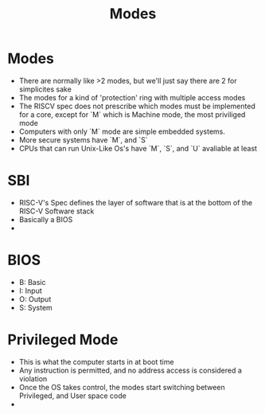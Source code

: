 #+title: Modes

* Modes
- There are normally like >2 modes, but we'll just say there are 2 for simplicites sake
- The modes for a kind of 'protection' ring with multiple access modes
- The RISCV spec does not prescribe which modes must be implemented for a core, except for `M` which is Machine mode, the most priviliged mode
- Computers with only `M` mode are simple embedded systems.
- More secure systems have `M`, and `S`
- CPUs that can run Unix-Like Os's have `M`, `S`, and `U` avaliable at least
* SBI
- RISC-V's Spec defines the layer of software that is at the bottom of the RISC-V Software stack
- Basically a BIOS
-
* BIOS
- B: Basic
- I: Input
- O: Output
- S: System
* Privileged Mode
- This is what the computer starts in at boot time
- Any instruction is permitted, and no address access is considered a violation
- Once the OS takes control, the modes start switching between Privileged, and User space code
-
